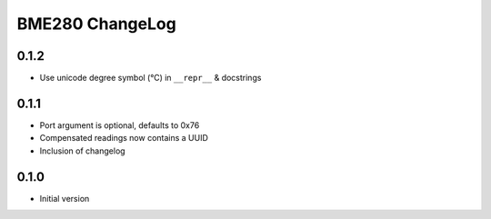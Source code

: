 BME280 ChangeLog
================

0.1.2
-----
* Use unicode degree symbol (°C) in ``__repr__`` & docstrings

0.1.1
-----
* Port argument is optional, defaults to 0x76
* Compensated readings now contains a UUID
* Inclusion of changelog

0.1.0
-----
* Initial version

